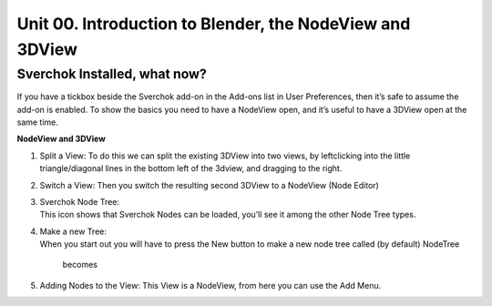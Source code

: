 *********************************************************
Unit 00. Introduction to Blender, the NodeView and 3DView
*********************************************************

Sverchok Installed, what now?
~~~~~~~~~~~~~~~~~~~~~~~~~~~~~

If you have a tickbox beside the Sverchok add-on in the Add-ons list in
User Preferences, then it’s safe to assume the add-on is enabled. To
show the basics you need to have a NodeView open, and it’s useful to
have a 3DView open at the same time.

| **NodeView and 3DView**
| |image1|

#. Split a View:
   To do this we can split the existing 3DView into two views, by
   leftclicking into the little triangle/diagonal lines in the bottom
   left of the 3dview, and dragging to the right.

   |splittingawindow|

#. Switch a View:
   Then you switch the resulting second 3DView to a NodeView (Node
   Editor)

   |switchview|

#. | Sverchok Node Tree:
   | This icon |image2| shows that Sverchok Nodes can be loaded, you’ll
     see it among the other Node Tree types. |image3|

#. | Make a new Tree:
   | When you start out you will have to press the New button to make a
     new node tree called (by default) NodeTree

     |image4|

     becomes

     |image5|

#. Adding Nodes to the View:
   This View is a NodeView, from here you can use the Add Menu.

   |image6|

.. |image1| image:: https://cloud.githubusercontent.com/assets/619340/18806338/172b3e68-822a-11e6-8231-545a0a484a8a.png
.. |splittingawindow| image:: https://cloud.githubusercontent.com/assets/619340/18806709/f7659ea6-8234-11e6-9ac8-b566bf8b2eca.gif
.. |switchview| image:: https://cloud.githubusercontent.com/assets/619340/18806724/75f30fd8-8235-11e6-9319-40888ca49337.gif
.. |image2| image:: https://cloud.githubusercontent.com/assets/619340/18806728/98b24bb0-8235-11e6-8455-c382fb0686c9.png
.. |image3| image:: https://cloud.githubusercontent.com/assets/619340/18806345/41d59726-822a-11e6-96c6-2ed9a986923e.png
.. |image4| image:: https://cloud.githubusercontent.com/assets/619340/18806350/773e948a-822a-11e6-9235-3911978b80ca.png
.. |image5| image:: https://cloud.githubusercontent.com/assets/619340/18806355/8cf163ac-822a-11e6-96a0-064c3310752b.png
.. |image6| image:: https://cloud.githubusercontent.com/assets/619340/18806364/c25f9928-822a-11e6-9d15-89ad5587d78d.png

